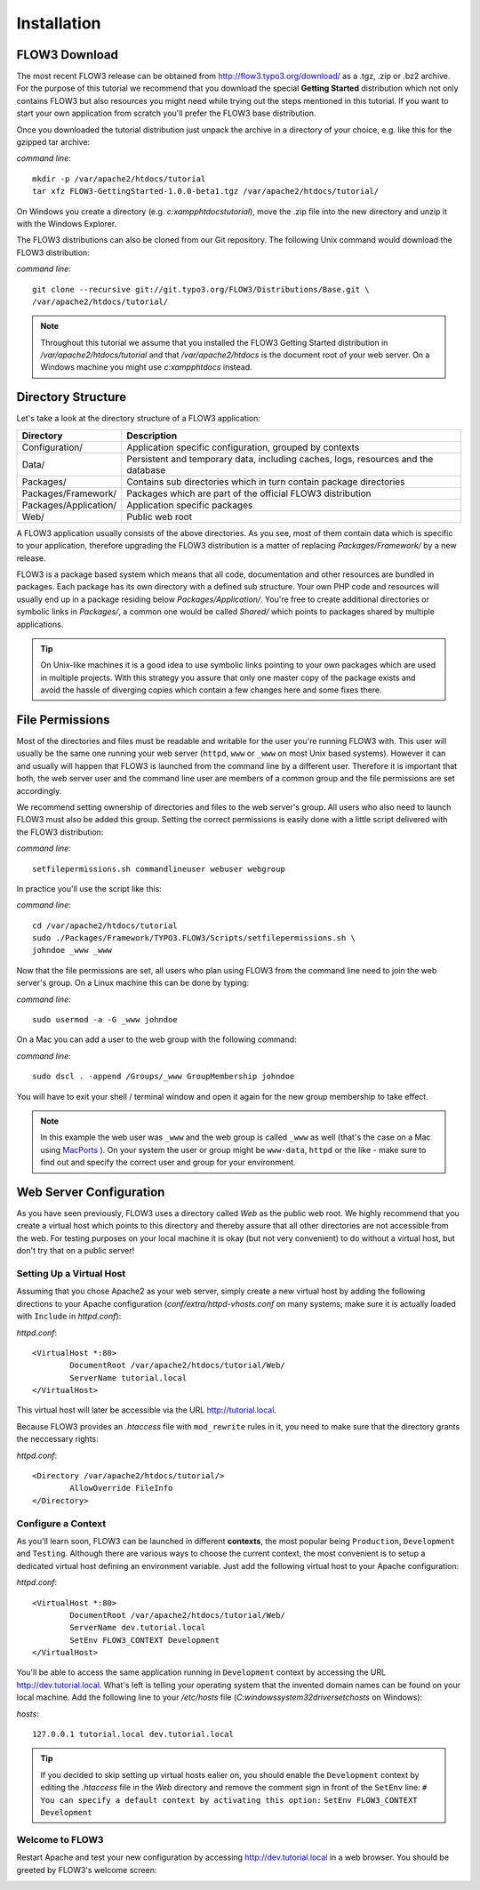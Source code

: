 ============
Installation
============

.. ============================================
.. Meta-Information for this chapter
.. ---------------------------------
.. Author: Robert Lemke
.. Converted to ReST by: Christian Müller
.. Updated for 1.0 beta1: NO
.. TODOs: none
.. ============================================

FLOW3 Download
==============

The most recent FLOW3 release can be obtained from 
http://flow3.typo3.org/download/ as a .tgz, .zip or .bz2 archive. For the
purpose of this tutorial we recommend that you download the special **Getting
Started** distribution which not only contains FLOW3 but also resources you
might need while trying out the steps mentioned in this tutorial. If you want
to start your own application from scratch you'll prefer the FLOW3
base distribution.

Once you downloaded the tutorial distribution just unpack the archive in a
directory of your choice, e.g. like this for the gzipped tar archive:

*command line*::

	mkdir -p /var/apache2/htdocs/tutorial
	tar xfz FLOW3-GettingStarted-1.0.0-beta1.tgz /var/apache2/htdocs/tutorial/
	
On Windows you create a directory (e.g. *c:\xampp\htdocs\tutorial*), move
the .zip file into the new directory and unzip it with the Windows Explorer.

The FLOW3 distributions can also be cloned from our Git repository. The 
following Unix command would download the FLOW3 distribution:

*command line*::

	git clone --recursive git://git.typo3.org/FLOW3/Distributions/Base.git \
	/var/apache2/htdocs/tutorial/

.. note::
	Throughout this tutorial we assume that you installed the FLOW3 Getting
	Started distribution in */var/apache2/htdocs/tutorial* and that
	*/var/apache2/htdocs* is the document root of your web server. On a Windows
	machine you might use *c:\xampp\htdocs* instead.
	
Directory Structure
===================

Let's take a look at the directory structure of a FLOW3 application:

======================	===================================================================================
Directory				Description
======================	===================================================================================
Configuration/			Application specific configuration, grouped by contexts
Data/					Persistent and temporary data, including caches, logs, resources and the database
Packages/				Contains sub directories which in turn contain package directories
Packages/Framework/		Packages which are part of the official FLOW3 distribution
Packages/Application/	Application specific packages
Web/					Public web root
======================	===================================================================================

A FLOW3 application usually consists of the above directories. As you see, most
of them contain data which is specific to your application, therefore upgrading
the FLOW3 distribution is a matter of replacing *Packages/Framework/* by 
a new release.

FLOW3 is a package based system which means that all code, documentation and
other resources are bundled in packages. Each package has its own directory
with a defined sub structure. Your own PHP code and resources will usually end
up in a package residing below *Packages/Application/*. You're free to create
additional directories or symbolic links in *Packages/*, a common one would
be called *Shared/* which points to packages shared by multiple applications.

.. tip::
	On Unix-like machines it is a good idea to use symbolic links
	pointing to your own packages which are used in multiple projects. With
	this strategy you assure that only one master copy of the package exists
	and avoid the hassle of diverging copies which contain a few changes here
	and some fixes there.

File Permissions
================

Most of the directories and files must be readable and writable for the user
you're running FLOW3 with. This user will usually be the same one running your
web server (``httpd``, ``www`` or ``_www`` on most Unix based systems). However it
can and usually will happen that FLOW3 is launched from the command line by a
different user. Therefore it is important that both, the web server user and
the command line user are members of a common group and the file permissions
are set accordingly.

We recommend setting ownership of directories and files to the web server's
group. All users who also need to launch FLOW3 must also be added this group.
Setting the correct permissions is easily done with a little script delivered
with the FLOW3 distribution:

*command line*::

	setfilepermissions.sh commandlineuser webuser webgroup

In practice you'll use the script like this:

*command line*::

	cd /var/apache2/htdocs/tutorial
	sudo ./Packages/Framework/TYPO3.FLOW3/Scripts/setfilepermissions.sh \
	johndoe _www _www
	
Now that the file permissions are set, all users who plan using FLOW3 from the
command line need to join the web server's group. On a Linux machine this can
be done by typing:

*command line*::

	sudo usermod -a -G _www johndoe
	
On a Mac you can add a user to the web group with the following command:

*command line*::

	sudo dscl . -append /Groups/_www GroupMembership johndoe
    
You will have to exit your shell / terminal window and open it again for the
new group membership to take effect.

.. note::
	In this example the web user was ``_www`` and the web group
	is called ``_www`` as well (that's the case on a Mac using
	`MacPorts <http://www.macports.org/>`_ ). On your system the user or group
	might be ``www-data``, ``httpd`` or the like - make sure to find out and 
	specify the correct user and group for your environment.
	
Web Server Configuration
========================

As you have seen previously, FLOW3 uses a directory called *Web* as the public
web root. We highly recommend that you create a virtual host which points to
this directory and thereby assure that all other directories are not accessible
from the web. For testing purposes on your local machine it is okay (but not
very convenient) to do without a virtual host, but don't try that on a public
server!

Setting Up a Virtual Host
-------------------------

Assuming that you chose Apache2 as your web server, simply create a new virtual
host by adding the following directions to your Apache configuration
(*conf/extra/httpd-vhosts.conf* on many systems; make sure it is actually
loaded with ``Include`` in *httpd.conf*):

*httpd.conf*::
	
	<VirtualHost *:80>
		DocumentRoot /var/apache2/htdocs/tutorial/Web/
		ServerName tutorial.local
	</VirtualHost>

This virtual host will later be accessible via the URL http://tutorial.local.

Because FLOW3 provides an *.htaccess* file with ``mod_rewrite`` rules in it,
you need to make sure that the directory grants the neccessary rights:

*httpd.conf*::

	<Directory /var/apache2/htdocs/tutorial/>
		AllowOverride FileInfo
	</Directory>

Configure a Context
-------------------

As you'll learn soon, FLOW3 can be launched in different **contexts**, the most
popular being ``Production``, ``Development`` and ``Testing``. Although there
are various ways to choose the current context, the most convenient is to setup
a dedicated virtual host defining an environment variable. Just add the
following virtual host to your Apache configuration:

*httpd.conf*::

	<VirtualHost *:80>
		DocumentRoot /var/apache2/htdocs/tutorial/Web/
		ServerName dev.tutorial.local
		SetEnv FLOW3_CONTEXT Development
	</VirtualHost>

You'll be able to access the same application running in ``Development`` 
context by accessing the URL http://dev.tutorial.local. What's left is telling
your operating system that the invented domain names can be found on your local
machine. Add the following line to your */etc/hosts* file
(*C:\windows\system32\drivers\etc\hosts* on Windows):

*hosts*::

	127.0.0.1 tutorial.local dev.tutorial.local

.. tip::
	If you decided to skip setting up virtual hosts ealier on, you should
	enable the ``Development`` context by editing the *.htaccess* file in the
	*Web* directory and remove the comment sign in front of the ``SetEnv``
	line:
	``# You can specify a default context by activating this option:``
	``SetEnv FLOW3_CONTEXT Development``
	
Welcome to FLOW3
----------------

Restart Apache and test your new configuration by accessing 
http://dev.tutorial.local in a web browser. You should be greeted by FLOW3's
welcome screen:

.. image:: /Images/GettingStarted/Welcome.png

